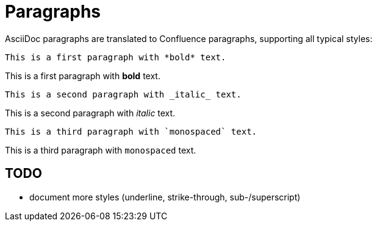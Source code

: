 = Paragraphs

AsciiDoc paragraphs are translated to Confluence paragraphs, supporting all typical styles:

```
This is a first paragraph with *bold* text.
```
This is a first paragraph with *bold* text.

```
This is a second paragraph with _italic_ text.
```
This is a second paragraph with _italic_ text.

```
This is a third paragraph with `monospaced` text.
```
This is a third paragraph with `monospaced` text.

== TODO
* document more styles (underline, strike-through, sub-/superscript)
